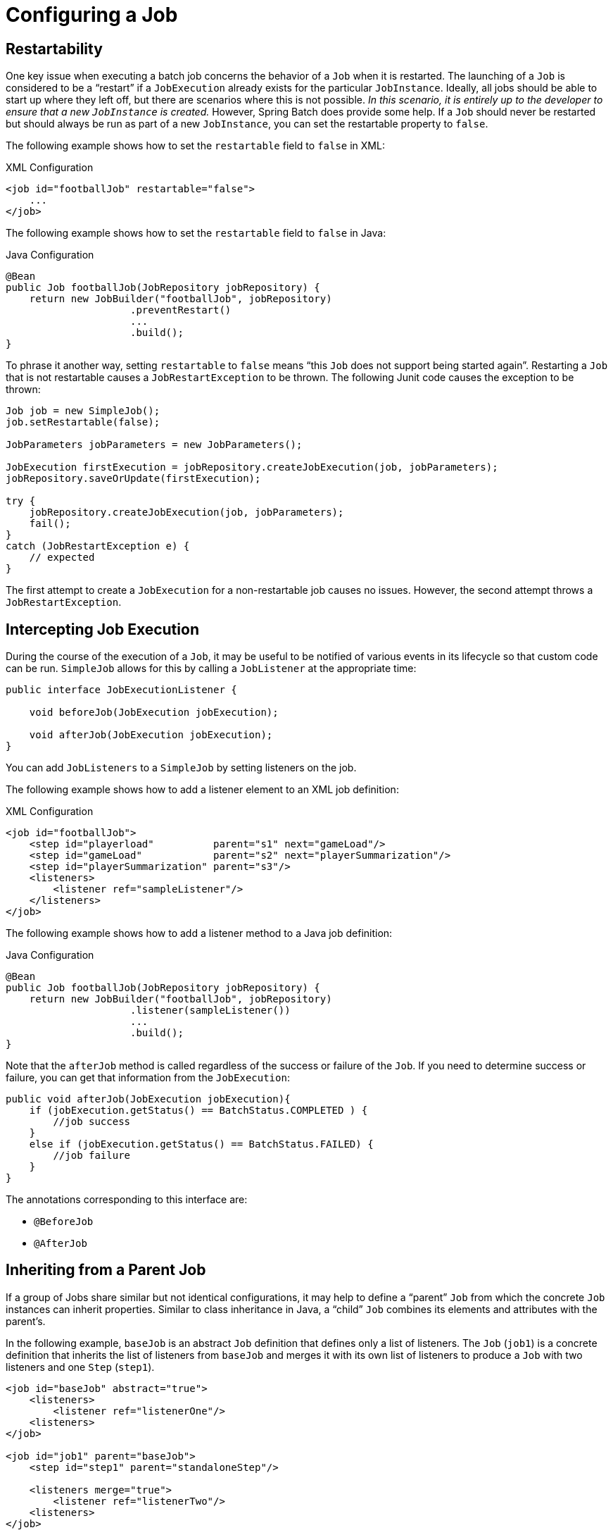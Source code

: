 [[configuringAJob]]
= Configuring a Job

ifdef::backend-spring-html[]
[role="javaContent"]
There are multiple implementations of the <<job.adoc#configureJob,`Job`>> interface. However,
builders abstract away the difference in configuration.
The following example creates a `footballJob`:

[source, java, role="javaContent"]
----
@Bean
public Job footballJob(JobRepository jobRepository) {
    return new JobBuilder("footballJob", jobRepository)
                     .start(playerLoad())
                     .next(gameLoad())
                     .next(playerSummarization())
                     .build();
}
----

[role="javaContent"]
A `Job` (and, typically, any `Step` within it) requires a `JobRepository`.  The
configuration of the `JobRepository` is handled through the <<job.adoc#javaConfig,`Java Configuration`>>.

[role="javaContent"]
The preceding example illustrates a `Job` that consists of three `Step` instances.  The job related
builders can also contain other elements that help with parallelization (`Split`),
declarative flow control (`Decision`), and externalization of flow definitions (`Flow`).

[role="xmlContent"]
There are multiple implementations of the <<job.adoc#configureJob,`Job`>>
interface. However, the namespace abstracts away the differences in configuration. It has
only three required dependencies: a name, `JobRepository` , and a list of `Step` instances.
The following example creates a `footballJob`:

[source, xml, role="xmlContent"]
----
<job id="footballJob">
    <step id="playerload"          parent="s1" next="gameLoad"/>
    <step id="gameLoad"            parent="s2" next="playerSummarization"/>
    <step id="playerSummarization" parent="s3"/>
</job>
----

[role="xmlContent"]
The examples here use a parent bean definition to create the steps.
See the section on <<step.adoc#configureStep, step configuration>>
for more options when declaring specific step details inline. The XML namespace
defaults to referencing a repository with an ID of `jobRepository`, which
is a sensible default. However, you can explicitly override it:

[source, xml, role="xmlContent"]
----
<job id="footballJob" job-repository="specialRepository">
    <step id="playerload"          parent="s1" next="gameLoad"/>
    <step id="gameLoad"            parent="s3" next="playerSummarization"/>
    <step id="playerSummarization" parent="s3"/>
</job>
----

[role="xmlContent"]
In addition to steps, a job configuration can contain other elements that help with
parallelization (`<split>`), declarative flow control (`<decision>`) and externalization
of flow definitions (`<flow/>`).
endif::backend-spring-html[]

ifdef::backend-pdf[]
There are multiple implementations of the <<job.adoc#configureJob,`Job`>> interface. However,
these implementations are abstracted behind either the provided builders (for Java configuration) or the XML
namespace (for XML-based configuration). The following example shows both Java and XML configuration:

====
.Java Configuration
[source, java]
----
@Bean
public Job footballJob(JobRepository jobRepository) {
    return new JobBuilder("footballJob", jobRepository)
                     .start(playerLoad())
                     .next(gameLoad())
                     .next(playerSummarization())
                     .build();
}
----

.XML Configuration
[source, xml]
----
<job id="footballJob">
    <step id="playerload"          parent="s1" next="gameLoad"/>
    <step id="gameLoad"            parent="s2" next="playerSummarization"/>
    <step id="playerSummarization" parent="s3"/>
</job>
----
====

The preceding examples uses a parent bean definition to create the steps.
See the section on <<step.adoc#configureStep, step configuration>>
for more options when declaring specific step details inline. The XML namespace
defaults to referencing a repository with an `id` of `jobRepository`, which
is a sensible default. However, you can explicitly override this default:

====
[source, xml]
----
<job id="footballJob" job-repository="specialRepository">
    <step id="playerload"          parent="s1" next="gameLoad"/>
    <step id="gameLoad"            parent="s3" next="playerSummarization"/>
    <step id="playerSummarization" parent="s3"/>
</job>
----
====

In addition to steps, a job configuration can contain other elements
that help with parallelization (`<split>`),
declarative flow control (`<decision>`), and
externalization of flow definitions
(`<flow/>`).

endif::backend-pdf[]

[[restartability]]
== Restartability

One key issue when executing a batch job concerns the behavior of a `Job` when it is
restarted. The launching of a `Job` is considered to be a "`restart`" if a `JobExecution`
already exists for the particular `JobInstance`. Ideally, all jobs should be able to start
up where they left off, but there are scenarios where this is not possible.
_In this scenario, it is entirely up to the developer to ensure that a new `JobInstance` is created._
However, Spring Batch does provide some help. If a `Job` should never be
restarted but should always be run as part of a new `JobInstance`, you can set the
restartable property to `false`.

[role="xmlContent"]
The following example shows how to set the `restartable` field to `false` in XML:

.XML Configuration
[source, xml, role="xmlContent"]
----
<job id="footballJob" restartable="false">
    ...
</job>
----

[role="javaContent"]
The following example shows how to set the `restartable` field to `false` in Java:

.Java Configuration
[source, java, role="javaContent"]
----
@Bean
public Job footballJob(JobRepository jobRepository) {
    return new JobBuilder("footballJob", jobRepository)
                     .preventRestart()
                     ...
                     .build();
}
----

To phrase it another way, setting `restartable` to `false` means "`this
`Job` does not support being started again`". Restarting a `Job` that is not
restartable causes a `JobRestartException` to
be thrown.
The following Junit code causes the exception to be thrown:

[source, java]
----
Job job = new SimpleJob();
job.setRestartable(false);

JobParameters jobParameters = new JobParameters();

JobExecution firstExecution = jobRepository.createJobExecution(job, jobParameters);
jobRepository.saveOrUpdate(firstExecution);

try {
    jobRepository.createJobExecution(job, jobParameters);
    fail();
}
catch (JobRestartException e) {
    // expected
}
----

The first attempt to create a
`JobExecution` for a non-restartable
job causes no issues. However, the second
attempt throws a `JobRestartException`.

[[interceptingJobExecution]]
== Intercepting Job Execution

During the course of the execution of a
`Job`, it may be useful to be notified of various
events in its lifecycle so that custom code can be run.
`SimpleJob` allows for this by calling a
`JobListener` at the appropriate time:

[source, java]
----
public interface JobExecutionListener {

    void beforeJob(JobExecution jobExecution);

    void afterJob(JobExecution jobExecution);
}
----

You can add `JobListeners` to a `SimpleJob` by setting listeners on the job.

[role="xmlContent"]
The following example shows how to add a listener element to an XML job definition:

.XML Configuration
[source, xml, role="xmlContent"]
----
<job id="footballJob">
    <step id="playerload"          parent="s1" next="gameLoad"/>
    <step id="gameLoad"            parent="s2" next="playerSummarization"/>
    <step id="playerSummarization" parent="s3"/>
    <listeners>
        <listener ref="sampleListener"/>
    </listeners>
</job>
----

[role="javaContent"]
The following example shows how to add a listener method to a Java job definition:

.Java Configuration
[source, java, role="javaContent"]
----
@Bean
public Job footballJob(JobRepository jobRepository) {
    return new JobBuilder("footballJob", jobRepository)
                     .listener(sampleListener())
                     ...
                     .build();
}
----

Note that the `afterJob` method is called regardless of the success or
failure of the `Job`. If you need to determine success or failure, you can get that information
from the `JobExecution`:

[source, java]
----
public void afterJob(JobExecution jobExecution){
    if (jobExecution.getStatus() == BatchStatus.COMPLETED ) {
        //job success
    }
    else if (jobExecution.getStatus() == BatchStatus.FAILED) {
        //job failure
    }
}
----

The annotations corresponding to this interface are:

* `@BeforeJob`
* `@AfterJob`

[[inheritingFromAParentJob]]
[role="xmlContent"]
[[inheriting-from-a-parent-job]]
== Inheriting from a Parent Job

ifdef::backend-pdf[]
This section applies only to XML based configuration, as Java configuration provides better
reuse capabilities.
endif::backend-pdf[]

[role="xmlContent"]
If a group of Jobs share similar but not
identical configurations, it may help to define a "`parent`"
`Job` from which the concrete
`Job` instances can inherit properties. Similar to class
inheritance in Java, a "`child`" `Job` combines
its elements and attributes with the parent's.

[role="xmlContent"]
In the following example, `baseJob` is an abstract
`Job` definition that defines only a list of
listeners. The `Job` (`job1`) is a concrete
definition that inherits the list of listeners from `baseJob` and merges
it with its own list of listeners to produce a
`Job` with two listeners and one
`Step` (`step1`).

[source, xml, role="xmlContent"]
----
<job id="baseJob" abstract="true">
    <listeners>
        <listener ref="listenerOne"/>
    <listeners>
</job>

<job id="job1" parent="baseJob">
    <step id="step1" parent="standaloneStep"/>

    <listeners merge="true">
        <listener ref="listenerTwo"/>
    <listeners>
</job>
----

[role="xmlContent"]
See the section on <<inheritingFromParentStep,Inheriting from a Parent Step>>
for more detailed information.

[[jobparametersvalidator]]
== JobParametersValidator

A job declared in the XML namespace or using any subclass of
`AbstractJob` can optionally declare a validator for the job parameters at
runtime. This is useful when, for instance, you need to assert that a job
is started with all its mandatory parameters. There is a
`DefaultJobParametersValidator` that you can use to constrain combinations
of simple mandatory and optional parameters. For more complex
constraints, you can implement the interface yourself.

ifdef::backend-spring-html[]
[role="xmlContent"]
The configuration of a validator is supported through the XML namespace through a child
element of the job, as the following example shows:

[source, xml, role="xmlContent"]
----
<job id="job1" parent="baseJob3">
    <step id="step1" parent="standaloneStep"/>
    <validator ref="parametersValidator"/>
</job>
----

[role="xmlContent"]
You can specify the validator as a reference (as shown earlier) or as a nested bean
definition in  the `beans` namespace.

[role="javaContent"]
The configuration of a validator is supported through the Java builders:

[source, java, role="javaContent"]
----
@Bean
public Job job1(JobRepository jobRepository) {
    return new JobBuilder("job1", jobRepository)
                     .validator(parametersValidator())
                     ...
                     .build();
}
----

endif::backend-spring-html[]

ifdef::backend-pdf[]
The configuration of a validator is supported through the Java builders, as follows:

[source, java]
----
@Bean
public Job job1(JobRepository jobRepository) {
    return new JobBuilder("job1", jobRepository)
                     .validator(parametersValidator())
                     ...
                     .build();
}
----

XML namespace support is also available for configuration of a `JobParametersValidator`:

[source, xml]
----
<job id="job1" parent="baseJob3">
    <step id="step1" parent="standaloneStep"/>
    <validator ref="parametersValidator"/>
</job>
----

You can specify the validator as a reference (as shown earlier) or as a nested bean definition in
the `beans` namespace.

endif::backend-pdf[]

